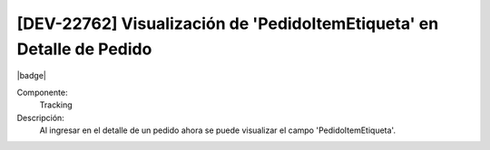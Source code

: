 [DEV-22762] Visualización de 'PedidoItemEtiqueta' en Detalle de Pedido
------------------------------------------------------------------------------------

|badge|

.. |badge| raw:: html
   
   <span style="background-color: #4CAF50; color: white; padding: 4px 8px; border-radius: 4px;">Mejora</span>

Componente: 
   Tracking

Descripción: 
  Al ingresar en el detalle de un pedido ahora se puede visualizar el campo 'PedidoItemEtiqueta'.

.. versionchanged:: 10.230.0.0-LTS